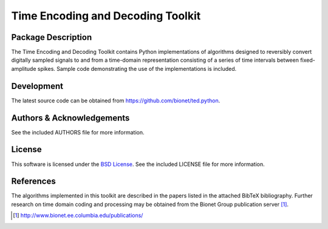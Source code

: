 .. -*- rst -*-

Time Encoding and Decoding Toolkit
==================================

Package Description
-------------------
The Time Encoding and Decoding Toolkit contains Python implementations
of algorithms designed to reversibly convert digitally sampled signals
to and from a time-domain representation consisting of a series of
time intervals between fixed-amplitude spikes. Sample code
demonstrating the use of the implementations is included.

Development
-----------
The latest source code can be obtained from
`<https://github.com/bionet/ted.python>`_.

Authors & Acknowledgements
--------------------------
See the included AUTHORS file for more information.

License
-------
This software is licensed under the 
`BSD License <http://www.opensource.org/licenses/bsd-license.php>`_.
See the included LICENSE file for more information.

References
----------
The algorithms implemented in this toolkit are described in the papers
listed in the attached BibTeX bibliography. Further research on
time domain coding and processing may be obtained from the Bionet Group
publication server [1]_.

.. [1] http://www.bionet.ee.columbia.edu/publications/

